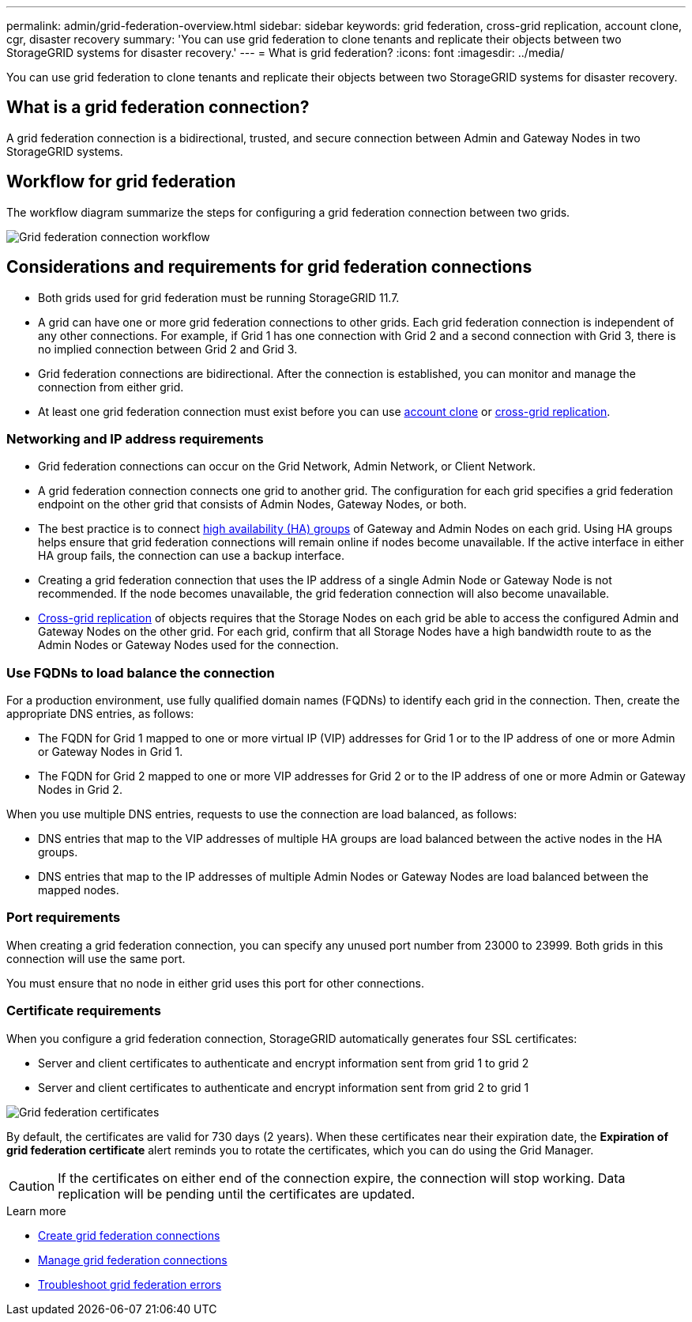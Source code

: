 ---
permalink: admin/grid-federation-overview.html
sidebar: sidebar
keywords: grid federation, cross-grid replication, account clone, cgr, disaster recovery
summary: 'You can use grid federation to clone tenants and replicate their objects between two StorageGRID systems for disaster recovery.'
---
= What is grid federation?
:icons: font
:imagesdir: ../media/

[.lead]
You can use grid federation to clone tenants and replicate their objects between two StorageGRID systems for disaster recovery.

== What is a grid federation connection?

A grid federation connection is a bidirectional, trusted, and secure connection between Admin and Gateway Nodes in two StorageGRID systems.

== Workflow for grid federation

The workflow diagram summarize the steps for configuring a grid federation connection between two grids. 

image:../media/grid-federation-workflow.png[Grid federation connection workflow]

== Considerations and requirements for grid federation connections

* Both grids used for grid federation must be running StorageGRID 11.7.

* A grid can have one or more grid federation connections to other grids. Each grid federation connection is independent of any other connections. For example, if Grid 1 has one connection with Grid 2 and a second connection with Grid 3, there is no implied connection between Grid 2 and Grid 3.

* Grid federation connections are bidirectional. After the connection is established, you can monitor and manage the connection from either grid. 

* At least one grid federation connection must exist before you can use link:grid-federation-what-is-account-clone.html[account clone] or link:grid-federation-what-is-cross-grid-replication.html[cross-grid replication].

=== Networking and IP address requirements

* Grid federation connections can occur on the Grid Network, Admin Network, or Client Network. 

* A grid federation connection connects one grid to another grid. The configuration for each grid specifies a grid federation endpoint on the other grid that consists of Admin Nodes, Gateway Nodes, or both.

* The best practice is to connect link:managing-high-availability-groups.html[high availability (HA) groups] of Gateway and Admin Nodes on each grid. Using HA groups helps ensure that grid federation connections will remain online if nodes become unavailable. If the active interface in either HA group fails, the connection can use a backup interface.

* Creating a grid federation connection that uses the IP address of a single Admin Node or Gateway Node is not recommended. If the node becomes unavailable, the grid federation connection will also become unavailable.

* link:grid-federation-what-is-cross-grid-replication.html[Cross-grid replication] of objects requires that the Storage Nodes on each grid be able to access the configured Admin and Gateway Nodes on the other grid. For each grid, confirm that all Storage Nodes have a high bandwidth route to as the Admin Nodes or Gateway Nodes used for the connection.

=== Use FQDNs to load balance the connection

For a production environment, use fully qualified domain names (FQDNs) to identify each grid in the connection. Then, create the appropriate DNS entries, as follows:

* The FQDN for Grid 1 mapped to one or more virtual IP (VIP) addresses for Grid 1 or to the IP address of one or more Admin or Gateway Nodes in Grid 1.
* The FQDN for Grid 2 mapped to one or more VIP addresses for Grid 2 or to the IP address of one or more Admin or Gateway Nodes in Grid 2.

When you use multiple DNS entries, requests to use the connection are load balanced, as follows:

* DNS entries that map to the VIP addresses of multiple HA groups are load balanced between the active nodes in the HA groups.
* DNS entries that map to the IP addresses of multiple Admin Nodes or Gateway Nodes are load balanced between the mapped nodes. 

=== Port requirements

When creating a grid federation connection, you can specify any unused port number from 23000 to 23999. Both grids in this connection will use the same port. 

You must ensure that no node in either grid uses this port for other connections. 

=== Certificate requirements

When you configure a grid federation connection, StorageGRID automatically generates four SSL certificates:

* Server and client certificates to authenticate and encrypt information sent from grid 1 to grid 2
* Server and client certificates to authenticate and encrypt information sent from grid 2 to grid 1

image:../media/grid-federation-certificates.png[Grid federation certificates]

By default, the certificates are valid for 730 days (2 years). When these certificates near their expiration date, 
the *Expiration of grid federation certificate* alert reminds you to rotate the certificates, which you can do using the Grid Manager. 

CAUTION: If the certificates on either end of the connection expire, the connection will stop working. Data replication will be pending until the certificates are updated.

.Learn more
* link:grid-federation-create-connection.html[Create grid federation connections]
* link:grid-federation-manage-connection.html[Manage grid federation connections]
* link:grid-federation-troubleshoot.html[Troubleshoot grid federation errors]

